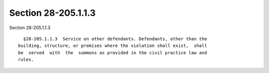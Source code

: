 Section 28-205.1.1.3
====================

Section 28-205.1.1.3 ::    
        
     
        §28-205.1.1.3  Service on other defendants. Defendants, other than the
      building, structure, or premises where the violation shall exist,  shall
      be  served  with  the  summons as provided in the civil practice law and
      rules.
    
    
    
    
    
    
    
